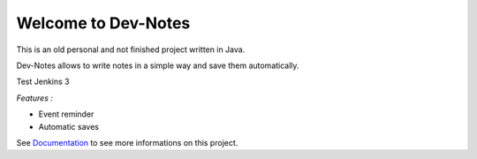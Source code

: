 Welcome to Dev-Notes
==============================================

This is an old personal and not finished project written in Java.

Dev-Notes allows to write notes in a simple way and save them automatically. 

Test Jenkins 3

*Features :*

- Event reminder
- Automatic saves

See `Documentation <JTrayNotes/doc/index.rst>`_ to see more informations on this project.
  

